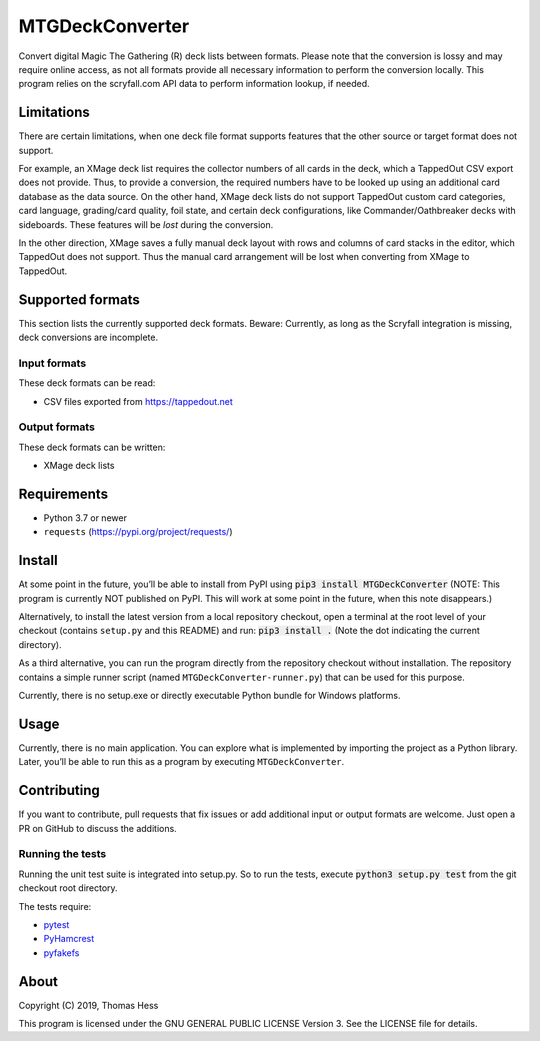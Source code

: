 MTGDeckConverter
================

Convert digital Magic The Gathering (R) deck lists between formats.
Please note that the conversion is lossy and may require online access, as not all formats provide all necessary
information to perform the conversion locally. This program relies on the scryfall.com API data
to perform information lookup, if needed.

Limitations
-----------

There are certain limitations,
when one deck file format supports features that the other source or target format does not support.

For example, an XMage deck list requires the collector numbers of all cards in the deck,
which a TappedOut CSV export does not provide. Thus, to provide a conversion, the required numbers have to be looked up
using an additional card database as the data source.
On the other hand, XMage deck lists do not support TappedOut custom card categories, card language,
grading/card quality, foil state, and certain deck configurations, like Commander/Oathbreaker decks with sideboards.
These features will be *lost* during the conversion.

In the other direction, XMage saves a fully manual deck layout with rows and columns of card stacks in the editor,
which TappedOut does not support. Thus the manual card arrangement will be lost when converting from XMage to TappedOut.

Supported formats
-----------------

This section lists the currently supported deck formats.
Beware: Currently, as long as the Scryfall integration is missing, deck conversions are incomplete.

Input formats
+++++++++++++

These deck formats can be read:

- CSV files exported from https://tappedout.net

Output formats
++++++++++++++

These deck formats can be written:

- XMage deck lists


Requirements
------------

- Python 3.7 or newer
- ``requests`` (`https://pypi.org/project/requests/ <https://pypi.org/project/requests/>`_)

Install
-------

At some point in the future, you’ll be able to install from PyPI using :code:`pip3 install MTGDeckConverter`
(NOTE: This program is currently NOT published on PyPI.
This will work at some point in the future, when this note disappears.)

Alternatively, to install the latest version from a local repository checkout,
open a terminal at the root level of your checkout (contains ``setup.py`` and this README) and run:
:code:`pip3 install .` (Note the dot indicating the current directory).

As a third alternative, you can run the program directly from the repository checkout without installation.
The repository contains a simple runner script (named ``MTGDeckConverter-runner.py``) that can be used for this purpose.

Currently, there is no setup.exe or directly executable Python bundle for Windows platforms.

Usage
-----

Currently, there is no main application.
You can explore what is implemented by importing the project as a Python library.
Later, you’ll be able to run this as a program by executing ``MTGDeckConverter``.

Contributing
------------

If you want to contribute, pull requests that fix issues or add additional input or output formats are welcome.
Just open a PR on GitHub to discuss the additions.

Running the tests
+++++++++++++++++

Running the unit test suite is integrated into setup.py.
So to run the tests, execute :code:`python3 setup.py test` from the git checkout root directory.

The tests require:

- `pytest <https://pypi.org/project/pytest/>`_
- `PyHamcrest <https://pypi.org/project/PyHamcrest/>`_
- `pyfakefs <https://pypi.org/project/pyfakefs/>`_

About
-----

Copyright (C) 2019, Thomas Hess

This program is licensed under the GNU GENERAL PUBLIC LICENSE Version 3.
See the LICENSE file for details.
